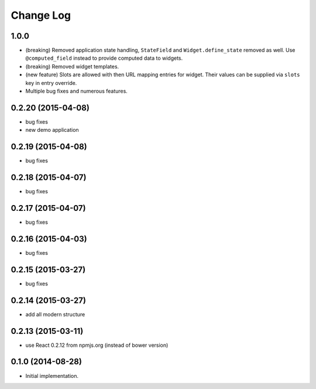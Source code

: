 **************
  Change Log
**************

1.0.0
=====

* (breaking) Removed application state handling, ``StateField`` and
  ``Widget.define_state`` removed as well. Use ``@computed_field`` instead to
  provide computed data to widgets.

* (breaking) Removed widget templates.

* (new feature) Slots are allowed with then URL mapping entries for widget.
  Their values can be supplied via ``slots`` key in entry override.

* Multiple bug fixes and numerous features.

0.2.20 (2015-04-08)
===================

* bug fixes
* new demo application

0.2.19 (2015-04-08)
===================

* bug fixes

0.2.18 (2015-04-07)
===================

* bug fixes

0.2.17 (2015-04-07)
===================

* bug fixes

0.2.16 (2015-04-03)
===================

* bug fixes

0.2.15 (2015-03-27)
===================

* bug fixes


0.2.14 (2015-03-27)
===================

* add all modern structure

0.2.13 (2015-03-11)
===================

* use React 0.2.12 from npmjs.org (instead of bower version)

0.1.0 (2014-08-28)
==================

* Initial implementation.
